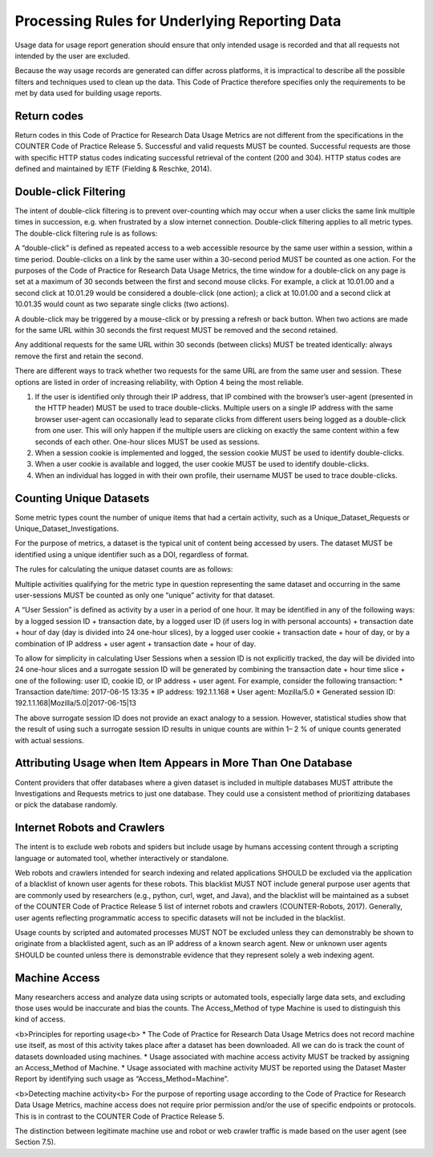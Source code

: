 .. The COUNTER Code of Practice for Research Data © 2017-2024 by COUNTER Metrics
   is licensed under CC BY-SA 4.0. To view a copy of this license,
   visit https://creativecommons.org/licenses/by-sa/4.0/

Processing Rules for Underlying Reporting Data
==============================================

Usage data for usage report generation should ensure that only intended usage is recorded and that all requests not intended by the user are excluded.

Because the way usage records are generated can differ across platforms, it is impractical to describe all the possible filters and techniques used to clean up the data. This Code of Practice therefore specifies only the requirements to be met by data used for building usage reports.


Return codes
""""""""""""

Return codes in this Code of Practice for Research Data Usage Metrics are not different from the specifications in the COUNTER Code of Practice Release 5. Successful and valid requests MUST be counted. Successful requests are those with specific HTTP status codes indicating successful retrieval of the content (200 and 304). HTTP status codes are defined and maintained by IETF (Fielding & Reschke, 2014).


Double-click Filtering
""""""""""""""""""""""

The intent of double-click filtering is to prevent over-counting which may occur when a user clicks the same link multiple times in succession, e.g. when frustrated by a slow internet connection. Double-click filtering applies to all metric types. The double-click filtering rule is as follows:

A “double-click” is defined as repeated access to a web accessible resource by the same user within a session, within a time period. Double-clicks on a link by the same user within a 30-second period MUST be counted as one action. For the purposes of the Code of Practice for Research Data Usage Metrics, the time window for a double-click on any page is set at a maximum of 30 seconds between the first and second mouse clicks. For example, a click at 10.01.00 and a second click at 10.01.29 would be considered a double-click (one action); a click at 10.01.00 and a second click at 10.01.35 would count as two separate single clicks (two actions).

A double-click may be triggered by a mouse-click or by pressing a refresh or back button. When two actions are made for the same URL within 30 seconds the first request MUST be removed and the second retained.

Any additional requests for the same URL within 30 seconds (between clicks) MUST be treated identically: always remove the first and retain the second.

There are different ways to track whether two requests for the same URL are from the same user and session. These options are listed in order of increasing reliability, with Option 4 being the most reliable.

#. If the user is identified only through their IP address, that IP combined with the browser’s user-agent (presented in the HTTP header) MUST be used to trace double-clicks. Multiple users on a single IP address with the same browser user-agent can occasionally lead to separate clicks from different users being logged as a double-click from one user. This will only happen if the multiple users are clicking on exactly the same content within a few seconds of each other. One-hour slices MUST be used as sessions.
#. When a session cookie is implemented and logged, the session cookie MUST be used to identify double-clicks.
#. When a user cookie is available and logged, the user cookie MUST be used to identify double-clicks.
#. When an individual has logged in with their own profile, their username MUST be used to trace double-clicks.


Counting Unique Datasets
""""""""""""""""""""""""

Some metric types count the number of unique items that had a certain activity, such as a Unique_Dataset_Requests or Unique_Dataset_Investigations.

For the purpose of metrics, a dataset is the typical unit of content being accessed by users. The dataset MUST be identified using a unique identifier such as a DOI, regardless of format.

The rules for calculating the unique dataset counts are as follows:

Multiple activities qualifying for the metric type in question representing the same dataset and occurring in the same user-sessions MUST be counted as only one “unique” activity for that dataset.

A “User Session” is defined as activity by a user in a period of one hour. It may be identified in any of the following ways: by a logged session ID + transaction date, by a logged user ID (if users log in with personal accounts) + transaction date + hour of day (day is divided into 24 one-hour slices), by a logged user cookie + transaction date + hour of day, or by a combination of IP address + user agent + transaction date + hour of day.

To allow for simplicity in calculating User Sessions when a session ID is not explicitly tracked, the day will be divided into 24 one-hour slices and a surrogate session ID will be generated by combining the transaction date + hour time slice + one of the following: user ID, cookie ID, or IP address + user agent. For example, consider the following transaction:
* Transaction date/time: 2017-06-15 13:35
* IP address: 192.1.1.168
* User agent: Mozilla/5.0
* Generated session ID: 192.1.1.168|Mozilla/5.0|2017-06-15|13

The above surrogate session ID does not provide an exact analogy to a session. However, statistical studies show that the result of using such a surrogate session ID results in unique counts are within 1– 2 % of unique counts generated with actual sessions.


Attributing Usage when Item Appears in More Than One Database
"""""""""""""""""""""""""""""""""""""""""""""""""""""""""""""

Content providers that offer databases where a given dataset is included in multiple databases MUST attribute the Investigations and Requests metrics to just one database. They could use a consistent method of prioritizing databases or pick the database randomly.


Internet Robots and Crawlers
""""""""""""""""""""""""""""

The intent is to exclude web robots and spiders but include usage by humans accessing content through a scripting language or automated tool, whether interactively or standalone.

Web robots and crawlers intended for search indexing and related applications SHOULD be excluded via the application of a blacklist of known user agents for these robots. This blacklist MUST NOT include general purpose user agents that are commonly used by researchers (e.g., python, curl, wget, and Java), and the blacklist will be maintained as a subset of the COUNTER Code of Practice Release 5 list of internet robots and crawlers (COUNTER-Robots, 2017). Generally, user agents reflecting programmatic access to specific datasets will not be included in the blacklist.

Usage counts by scripted and automated processes MUST NOT be excluded unless they can demonstrably be shown to originate from a blacklisted agent, such as an IP address of a known search agent. New or unknown user agents SHOULD be counted unless there is demonstrable evidence that they represent solely a web indexing agent.


Machine Access
""""""""""""""

Many researchers access and analyze data using scripts or automated tools, especially large data sets, and excluding those uses would be inaccurate and bias the counts. The Access_Method of type Machine is used to distinguish this kind of access.

<b>Principles for reporting usage<\b>
* The Code of Practice for Research Data Usage Metrics does not record machine use itself, as most of this activity takes place after a dataset has been downloaded. All we can do is track the count of datasets downloaded using machines.
* Usage associated with machine access activity MUST be tracked by assigning an Access_Method of Machine.
* Usage associated with machine activity MUST be reported using the Dataset Master Report by identifying such usage as “Access_Method=Machine”.

<b>Detecting machine activity<\b>
For the purpose of reporting usage according to the Code of Practice for Research Data Usage Metrics, machine access does not require prior permission and/or the use of specific endpoints or protocols. This is in contrast to the COUNTER Code of Practice Release 5.

The distinction between legitimate machine use and robot or web crawler traffic is made based on the user agent (see Section 7.5).